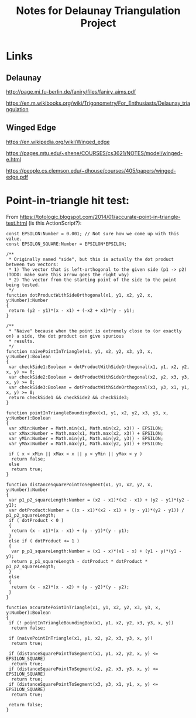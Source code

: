 # -*- org -*-
#+TITLE: Notes for Delaunay Triangulation Project
#+COLUMNS: %8TODO %10WHO %3PRIORITY %3HOURS(HRS) %80ITEM
#+OPTIONS: author:nil creator:t H:9 ^:nil
#+HTML_HEAD: <link rel="stylesheet" href="https://fonts.googleapis.com/css?family=IBM+Plex+Sans:400,400i,600,600i">
#+HTML_HEAD: <link rel="stylesheet" href="org-mode.css" type="text/css"/>

* Links

** Delaunay

   http://page.mi.fu-berlin.de/faniry/files/faniry_aims.pdf

   https://en.m.wikibooks.org/wiki/Trigonometry/For_Enthusiasts/Delaunay_triangulation

** Winged Edge

   https://en.wikipedia.org/wiki/Winged_edge

   https://pages.mtu.edu/~shene/COURSES/cs3621/NOTES/model/winged-e.html

   https://people.cs.clemson.edu/~dhouse/courses/405/papers/winged-edge.pdf


* Point-in-triangle hit test:
  
  From https://totologic.blogspot.com/2014/01/accurate-point-in-triangle-test.html (is this ActionScript?):

  #+BEGIN_EXAMPLE
    const EPSILON:Number = 0.001; // Not sure how we come up with this value.
    const EPSILON_SQUARE:Number = EPSILON*EPSILON;

    /**
     ,* Originally named "side", but this is actually the dot product between two vectors:
     ,* 1) The vector that is left-orthogonal to the given side (p1 -> p2) (TODO: make sure this arrow goes the right way)
     ,* 2) The vector from the starting point of the side to the point being tested.
     ,*/
    function dotProductWithSideOrthogonal(x1, y1, x2, y2, x, y:Number):Number
    {
     return (y2 - y1)*(x - x1) + (-x2 + x1)*(y - y1);
    }

    /**
     ,* "Naive" because when the point is extremely close to (or exactly on) a side, the dot product can give spurious
     ,* results.
     ,*/
    function naivePointInTriangle(x1, y1, x2, y2, x3, y3, x, y:Number):Boolean
    {
     var checkSide1:Boolean = dotProductWithSideOrthogonal(x1, y1, x2, y2, x, y) >= 0;
     var checkSide2:Boolean = dotProductWithSideOrthogonal(x2, y2, x3, y3, x, y) >= 0;
     var checkSide3:Boolean = dotProductWithSideOrthogonal(x3, y3, x1, y1, x, y) >= 0;
     return checkSide1 && checkSide2 && checkSide3;
    }

    function pointInTriangleBoundingBox(x1, y1, x2, y2, x3, y3, x, y:Number):Boolean
    {
     var xMin:Number = Math.min(x1, Math.min(x2, x3)) - EPSILON;
     var xMax:Number = Math.max(x1, Math.max(x2, x3)) + EPSILON;
     var yMin:Number = Math.min(y1, Math.min(y2, y3)) - EPSILON;
     var yMax:Number = Math.max(y1, Math.max(y2, y3)) + EPSILON;

     if ( x < xMin || xMax < x || y < yMin || yMax < y )
      return false;
     else
      return true;
    }

    function distanceSquarePointToSegment(x1, y1, x2, y2, x, y:Number):Number
    {
     var p1_p2_squareLength:Number = (x2 - x1)*(x2 - x1) + (y2 - y1)*(y2 - y1);
     var dotProduct:Number = ((x - x1)*(x2 - x1) + (y - y1)*(y2 - y1)) / p1_p2_squareLength;
     if ( dotProduct < 0 )
     {
      return (x - x1)*(x - x1) + (y - y1)*(y - y1);
     }
     else if ( dotProduct <= 1 )
     {
      var p_p1_squareLength:Number = (x1 - x)*(x1 - x) + (y1 - y)*(y1 - y);
      return p_p1_squareLength - dotProduct * dotProduct * p1_p2_squareLength;
     }
     else
     {
      return (x - x2)*(x - x2) + (y - y2)*(y - y2);
     }
    }

    function accuratePointInTriangle(x1, y1, x2, y2, x3, y3, x, y:Number):Boolean
    {
     if (! pointInTriangleBoundingBox(x1, y1, x2, y2, x3, y3, x, y))
      return false;

     if (naivePointInTriangle(x1, y1, x2, y2, x3, y3, x, y))
      return true;

     if (distanceSquarePointToSegment(x1, y1, x2, y2, x, y) <= EPSILON_SQUARE)
      return true;
     if (distanceSquarePointToSegment(x2, y2, x3, y3, x, y) <= EPSILON_SQUARE)
      return true;
     if (distanceSquarePointToSegment(x3, y3, x1, y1, x, y) <= EPSILON_SQUARE)
      return true;

     return false;
    }
  #+END_EXAMPLE
